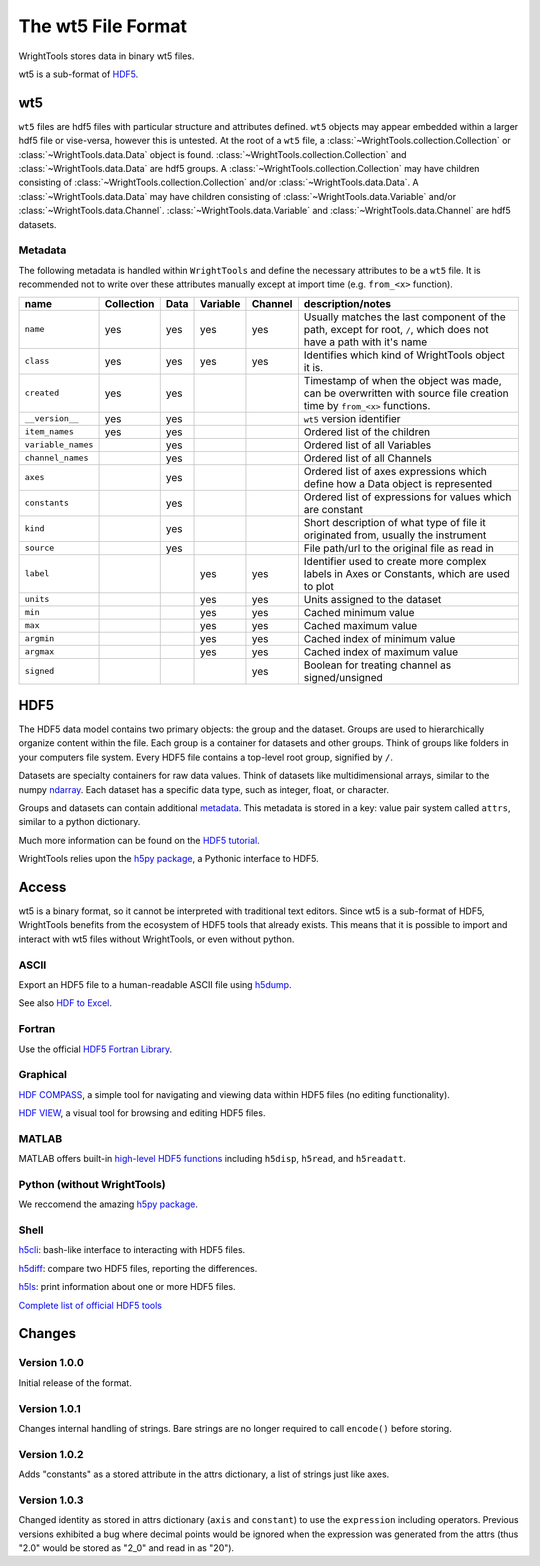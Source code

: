 .. _wt5:

The wt5 File Format
===================

WrightTools stores data in binary wt5 files.

wt5 is a sub-format of `HDF5 <https://support.hdfgroup.org/HDF5/>`_.

wt5
---

``wt5`` files are hdf5 files with particular structure and attributes defined.
``wt5`` objects may appear embedded within a larger hdf5 file or vise-versa, however this is untested.
At the root of a ``wt5`` file, a :class:`~WrightTools.collection.Collection` or :class:`~WrightTools.data.Data` object is found. 
:class:`~WrightTools.collection.Collection` and :class:`~WrightTools.data.Data` are hdf5 groups.
A :class:`~WrightTools.collection.Collection` may have children consisting of :class:`~WrightTools.collection.Collection` and/or :class:`~WrightTools.data.Data`.
A :class:`~WrightTools.data.Data` may have children consisting of :class:`~WrightTools.data.Variable` and/or :class:`~WrightTools.data.Channel`.
:class:`~WrightTools.data.Variable` and :class:`~WrightTools.data.Channel` are hdf5 datasets.

Metadata
^^^^^^^^

The following metadata is handled within ``WrightTools`` and define the necessary attributes to be a ``wt5`` file.
It is recommended not to write over these attributes manually except at import time (e.g. ``from_<x>`` function).

===================  ===========  ==========  ==========  ==========  ============================================
name                 Collection   Data        Variable    Channel     description/notes
===================  ===========  ==========  ==========  ==========  ============================================
``name``             yes          yes         yes         yes         Usually matches the last component of the path,
                                                                      except for root, ``/``, which does not have a path with it's name
``class``            yes          yes         yes         yes         Identifies which kind of WrightTools object it is.
``created``          yes          yes                                 Timestamp of when the object was made,
                                                                      can be overwritten with source file creation time by ``from_<x>`` functions.
``__version__``      yes          yes                                 ``wt5`` version identifier
``item_names``       yes          yes                                 Ordered list of the children
``variable_names``                yes                                 Ordered list of all Variables
``channel_names``                 yes                                 Ordered list of all Channels
``axes``                          yes                                 Ordered list of axes expressions which define how a Data object is represented
``constants``                     yes                                 Ordered list of expressions for values which are constant
``kind``                          yes                                 Short description of what type of file it originated
                                                                      from, usually the instrument
``source``                        yes                                 File path/url to the original file as read in
``label``                                     yes         yes         Identifier used to create more complex labels in
                                                                      Axes or Constants, which are used to plot
``units``                                     yes         yes         Units assigned to the dataset
``min``                                       yes         yes         Cached minimum value
``max``                                       yes         yes         Cached maximum value
``argmin``                                    yes         yes         Cached index of minimum value
``argmax``                                    yes         yes         Cached index of maximum value
``signed``                                                yes         Boolean for treating channel as signed/unsigned
===================  ===========  ==========  ==========  ==========  ============================================


HDF5
----

The HDF5 data model contains two primary objects: the group and the dataset.
Groups are used to hierarchically organize content within the file.
Each group is a container for datasets and other groups.
Think of groups like folders in your computers file system.
Every HDF5 file contains a top-level root group, signified by ``/``.

Datasets are specialty containers for raw data values.
Think of datasets like multidimensional arrays, similar to the numpy `ndarray <https://docs.scipy.org/doc/numpy/reference/generated/numpy.ndarray.html>`_.
Each dataset has a specific data type, such as integer, float, or character.

Groups and datasets can contain additional `metadata <https://en.wikipedia.org/wiki/Metadata>`_.
This metadata is stored in a key: value pair system called ``attrs``, similar to a python dictionary.

Much more information can be found on the `HDF5 tutorial <https://support.hdfgroup.org/HDF5/Tutor/>`_.

WrightTools relies upon the `h5py package <http://www.h5py.org/>`_, a Pythonic interface to HDF5.

Access
------

wt5 is a binary format, so it cannot be interpreted with traditional text editors.
Since wt5 is a sub-format of HDF5, WrightTools benefits from the ecosystem of HDF5 tools that already exists.
This means that it is possible to import and interact with wt5 files without WrightTools, or even without python.

ASCII
^^^^^

Export an HDF5 file to a human-readable ASCII file using `h5dump <https://support.hdfgroup.org/HDF5/doc/RM/Tools.html#Tools-Dump>`_.

See also `HDF to Excel <https://support.hdfgroup.org/HDF5/HDF5-FAQ.html#toexcel>`_.

Fortran
^^^^^^^

Use the official `HDF5 Fortran Library <https://support.hdfgroup.org/HDF5/doc/fortran/index.html>`_.

Graphical
^^^^^^^^^

`HDF COMPASS <https://support.hdfgroup.org/projects/compass/index.html>`_, a simple tool for navigating and viewing data within HDF5 files (no editing functionality).

`HDF VIEW <https://support.hdfgroup.org/products/java/hdfview/index.html>`_, a visual tool for browsing and editing HDF5 files.

MATLAB
^^^^^^

MATLAB offers built-in `high-level HDF5 functions <https://www.mathworks.com/help/matlab/high-level-functions.html>`_ including ``h5disp``, ``h5read``, and ``h5readatt``.

Python (without WrightTools)
^^^^^^^^^^^^^^^^^^^^^^^^^^^^

We reccomend the amazing `h5py package <http://www.h5py.org/>`_.

Shell
^^^^^

`h5cli <https://gitlab.com/h5cli/h5cli>`_: bash-like interface to interacting with HDF5 files.

`h5diff <https://support.hdfgroup.org/HDF5/doc/RM/Tools.html#Tools-Diff>`_: compare two HDF5 files, reporting the differences.

`h5ls <https://support.hdfgroup.org/HDF5/doc/RM/Tools.html#Tools-Ls>`_: print information about one or more HDF5 files.

`Complete list of official HDF5 tools <https://support.hdfgroup.org/HDF5/doc/RM/Tools.html>`_


Changes
-------

Version 1.0.0
^^^^^^^^^^^^^

Initial release of the format.

Version 1.0.1
^^^^^^^^^^^^^

Changes internal handling of strings. Bare strings are no longer required to call ``encode()`` before storing.

Version 1.0.2
^^^^^^^^^^^^^

Adds "constants" as a stored attribute in the attrs dictionary, a list of strings just like axes.

Version 1.0.3
^^^^^^^^^^^^^

Changed identity as stored in attrs dictionary (``axis`` and ``constant``) to use the ``expression`` including operators.
Previous versions exhibited a bug where decimal points would be ignored when the expression was generated from the attrs (thus "2.0" would be stored as "2_0" and read in as "20").

